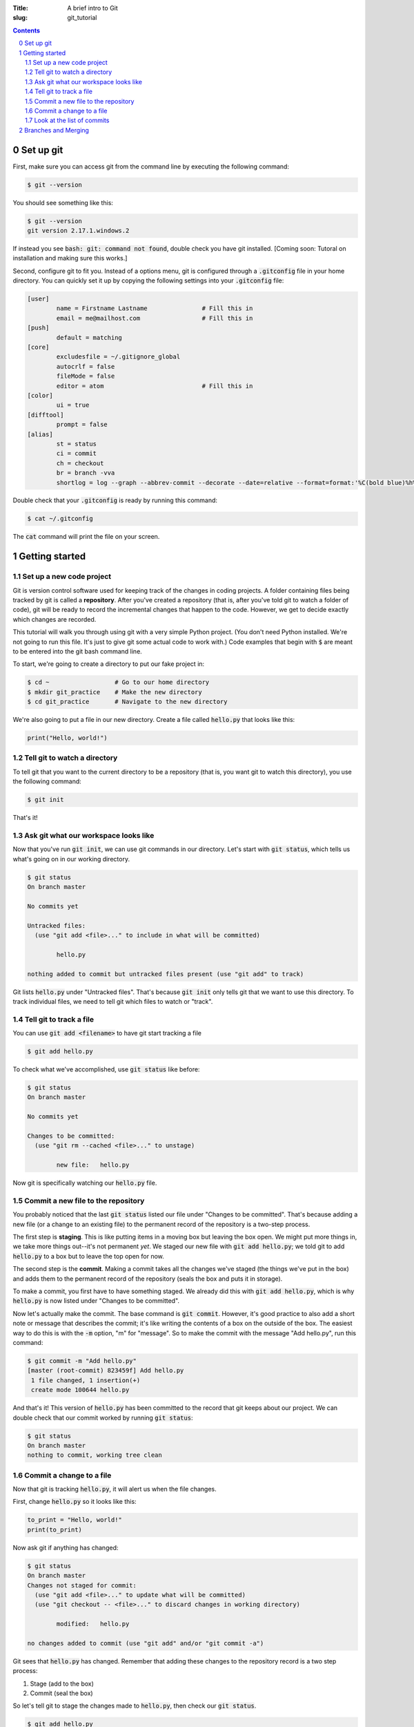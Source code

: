 :Title: A brief intro to Git
:slug: git_tutorial

.. sectnum::
    :start: 0

.. contents::

Set up git
----------

First, make sure you can access git from the command line by executing the
following command:

.. code-block:: shell-session
    
    $ git --version

You should see something like this:

.. code-block:: shell-session

    $ git --version
    git version 2.17.1.windows.2

If instead you see :code:`bash: git: command not found`, double check you have git
installed. [Coming soon: Tutoral on installation and making sure this works.]

Second, configure git to fit you.
Instead of a options menu, git is configured through a :code:`.gitconfig` file
in your home directory.
You can quickly set it up by copying the following settings into your
:code:`.gitconfig` file:

.. code-block:: linux-config

    [user]
            name = Firstname Lastname               # Fill this in
            email = me@mailhost.com                 # Fill this in
    [push]
            default = matching
    [core]
            excludesfile = ~/.gitignore_global
            autocrlf = false
            fileMode = false
            editor = atom                           # Fill this in
    [color]
            ui = true
    [difftool]
            prompt = false
    [alias]
            st = status
            ci = commit
            ch = checkout
            br = branch -vva
            shortlog = log --graph --abbrev-commit --decorate --date=relative --format=format:'%C(bold blue)%h%C(reset) - %C(bold yellow)%d%C(reset) %C(white)%s%C(reset)' --all


Double check that your :code:`.gitconfig` is ready by running this command:

.. code-block:: shell-session

    $ cat ~/.gitconfig

The :code:`cat` command will print the file on your screen.


Getting started
------------------

Set up a new code project
~~~~~~~~~~~~~~~~~~~~~~~~~

Git is version control software used for keeping track of the changes in coding
projects. A folder containing files being tracked by git is called a
**repository**.  After you've created a repository (that is, after you've told
git to watch a folder of code), git will be ready to record the incremental
changes that happen to the code. However, we get to decide exactly which
changes are recorded.

This tutorial will walk you through using git with a very simple Python
project.  (You don't need Python installed. We're not going to run this file.
It's just to give git some actual code to work with.) Code examples that begin
with :code:`$` are meant to be entered into the git bash command line.

To start, we're going to create a directory to put our fake project in:

.. code-block:: shell-session

    $ cd ~                  # Go to our home directory
    $ mkdir git_practice    # Make the new directory
    $ cd git_practice       # Navigate to the new directory


We're also going to put a file in our new directory. Create a file called
:code:`hello.py` that looks like this:

.. code-block:: python3

    print("Hello, world!")



Tell git to watch a directory
~~~~~~~~~~~~~~~~~~~~~~~~~~~~~~~~~

To tell git that you want to the current directory to be a repository (that is,
you want git to watch this directory), you use the following command:

.. code-block:: shell-session
    
    $ git init

That's it!

Ask git what our workspace looks like
~~~~~~~~~~~~~~~~~~~~~~~~~~~~~~~~~~~~~~~~~

Now that you've run :code:`git init`, we can use git commands in our directory.
Let's start with :code:`git status`, which tells us what's going on in our working
directory.

.. code-block:: shell-session

    $ git status
    On branch master

    No commits yet

    Untracked files:
      (use "git add <file>..." to include in what will be committed)

            hello.py

    nothing added to commit but untracked files present (use "git add" to track)

Git lists :code:`hello.py` under "Untracked files". That's because :code:`git init`
only tells git that we want to use this directory. To track individual files,
we need to tell git which files to watch or "track".


Tell git to track a file
~~~~~~~~~~~~~~~~~~~~~~~~~~~~

You can use :code:`git add <filename>` to have git start tracking a file

.. code-block:: shell-session

    $ git add hello.py

To check what we've accomplished, use :code:`git status` like before:

.. code-block:: shell-session

    $ git status
    On branch master

    No commits yet

    Changes to be committed:
      (use "git rm --cached <file>..." to unstage)

            new file:   hello.py

Now git is specifically watching our :code:`hello.py` file.


Commit a new file to the repository
~~~~~~~~~~~~~~~~~~~~~~~~~~~~~~~~~~~

You probably noticed that the last :code:`git status` listed our file under
"Changes to be committed".  That's because adding a new file (or a change to an
existing file) to the permanent record of the repository is a two-step process.

The first step is **staging**.  This is like putting items in a moving box but
leaving the box open.  We might put more things in, we take more
things out--it's not permanent *yet*. We staged our new file with
:code:`git add hello.py`; we told git to add :code:`hello.py` to a box but to leave the top open
for now.

The second step is the **commit**. Making a commit takes all the changes we've
staged (the things we've put in the box) and adds them to the permanent record
of the repository (seals the box and puts it in storage).

To make a commit, you first have to have something staged. We already did this
with :code:`git add hello.py`, which is why :code:`hello.py` is now listed under
"Changes to be committed".

Now let's actually make the commit. The base command is :code:`git commit`.
However, it's good practice to also add a short note or message that describes
the commit; it's like writing the contents of a box on the outside of the box.
The easiest way to do this is with the :code:`-m` option, "m" for "message". So to
make the commit with the message "Add hello.py", run this command:

.. code-block:: shell-session

    $ git commit -m "Add hello.py"
    [master (root-commit) 823459f] Add hello.py
     1 file changed, 1 insertion(+)
     create mode 100644 hello.py

And that's it! This version of :code:`hello.py` has been committed to the record
that git keeps about our project. We can double check that our commit worked by
running :code:`git status`:

.. code-block:: shell-session

    $ git status
    On branch master
    nothing to commit, working tree clean


Commit a change to a file
~~~~~~~~~~~~~~~~~~~~~~~~~

Now that git is tracking :code:`hello.py`, it will alert us when the file changes.

First, change :code:`hello.py` so it looks like this:

.. code-block:: python3

    to_print = "Hello, world!"
    print(to_print)


Now ask git if anything has changed:

.. code-block:: shell-session

    $ git status
    On branch master
    Changes not staged for commit:
      (use "git add <file>..." to update what will be committed)
      (use "git checkout -- <file>..." to discard changes in working directory)

            modified:   hello.py

    no changes added to commit (use "git add" and/or "git commit -a")

Git sees that :code:`hello.py` has changed. Remember that adding these changes to
the repository record is a two step process:

#. Stage (add to the box)
#. Commit (seal the box)

So let's tell git to stage the changes made to :code:`hello.py`, then check our
:code:`git status`.

.. code-block:: shell-session

    $ git add hello.py
    $ git status
    On branch master
    Changes to be committed:
      (use "git reset HEAD <file>..." to unstage)

            modified:   hello.py

Now let's make the commit and check that it worked.

.. code-block:: shell-session

    $ git commit -m "Added a variable to hello.py"
    [master 7d6a299] Added a variable to hello.py
     1 file changed, 2 insertions(+), 1 deletion(-)

    $ git status
    On branch master
    nothing to commit, working tree clean


Look at the list of commits
~~~~~~~~~~~~~~~~~~~~~~~~~~~

The whole point of commits is to keep track of the incremental changes we make
to our code. So we need a way to look back at the list of commits we've made.
This is done with the :code:`git log` command. However, the standard :code:`git log`
command puts out a lot of information we don't necessarily need. If you're
using the :code:`.gitconfig` file listed above, you can use :code:`git lg` to see a
customized version of :code:`git log` that is a little simpler:

.. code-block:: shell-session

    $ git shortlog
    * 7d6a299 -  (HEAD -> master) Added a variable to hello.py
    * 823459f -  Add hello.py

Each :code:`*` marks a commit. Next to that is the commit's ID number or "hash".
For our most recent commit, this is :code:`7d6a299`. Your hashes will likely be
different because git generates unique ID's for every commit. That's okay. We
won't be directly using the hashes in this tutorial for a while.

After the hash is the commit message we wrote. :code:`(HEAD -> master)` marks what
the most recent commit is. Don't worry about this just yet, we'll get to it.


Branches and Merging
--------------------
